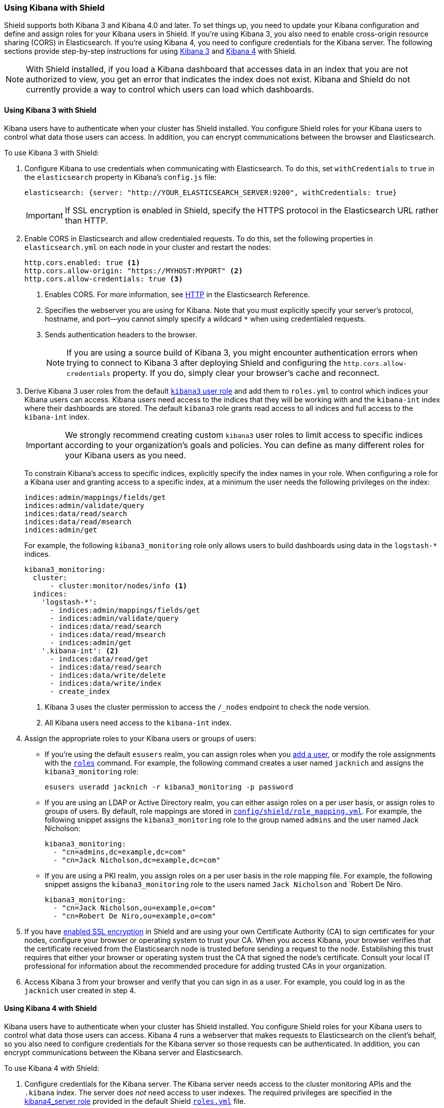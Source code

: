 
[[kibana]]
=== Using Kibana with Shield

Shield supports both Kibana 3 and Kibana 4.0 and later. To set things up, you need to update your Kibana configuration and define and assign roles for your Kibana users in Shield. If you're using Kibana 3, you also need to enable cross-origin resource sharing (CORS) in Elasticsearch. 
If you're using Kibana 4, you need to configure credentials for the Kibana server. The following sections provide step-by-step instructions for using <<using-kibana3-with-shield,Kibana 3>> and <<using-kibana4-with-shield,Kibana 4>> with Shield.

NOTE: With Shield installed, if you load a Kibana dashboard that accesses data in an index that you are not authorized to view, you get an error that indicates the index does not exist. Kibana and Shield do not currently provide a way to control which users can load which dashboards. 

[[using-kibana3-with-shield]]
[float]
==== Using Kibana 3 with Shield

Kibana users have to authenticate when your cluster has Shield installed. You configure Shield roles for your Kibana users to control what data those users can access. In addition, you can encrypt communications between the browser and Elasticsearch. 

[[cors]]
To use Kibana 3 with Shield:

. Configure Kibana to use credentials when communicating with Elasticsearch. To do this, set `withCredentials` to `true` in the `elasticsearch` property in Kibana's `config.js` file:
+
[source,yaml]
------------------------------------
elasticsearch: {server: "http://YOUR_ELASTICSEARCH_SERVER:9200", withCredentials: true}
------------------------------------
+
IMPORTANT: If SSL encryption is enabled in Shield, specify the HTTPS protocol in the Elasticsearch URL rather than HTTP. 

. Enable CORS in Elasticsearch and allow credentialed requests. To do this, set the following properties in `elasticsearch.yml` on each node in your cluster and restart the nodes:
+
[source,yaml]
------------------------------------
http.cors.enabled: true <1> 
http.cors.allow-origin: "https://MYHOST:MYPORT" <2> 
http.cors.allow-credentials: true <3> 
------------------------------------
<1> Enables CORS. For more information, see http://www.elasticsearch.org/guide/en/elasticsearch/reference/current/modules-http.html[HTTP] in the Elasticsearch Reference.
<2> Specifies the webserver you are using for Kibana. Note that you must explicitly specify your server's protocol, hostname, and port--you cannot simply specify a wildcard `*` when using credentialed requests. 
<3> Sends authentication headers to the browser.
+
NOTE: If you are using a source build of Kibana 3, you might encounter authentication errors when trying to connect to Kibana 3 after deploying Shield and configuring the `http.cors.allow-credentials` property. If you do, simply clear your browser's cache and reconnect.

. Derive Kibana 3 user roles from the default <<kibana3-user-role, `kibana3` user role>> and add them to `roles.yml` to control which indices your Kibana users can access. Kibana users need access to the indices that they will be working with and the `kibana-int` index where their dashboards are stored.  The default `kibana3` role grants read access to all indices and full access to the `kibana-int` index.
+
IMPORTANT: We strongly recommend creating custom `kibana3` user roles
to limit access to specific indices according to your organization's goals and policies. You can define as many different roles for your Kibana users as you need.
+
To constrain Kibana's access to specific indices, explicitly specify the index names in your role. When configuring a role for a Kibana user and granting access to a specific index, at a minimum the user needs the following privileges on the index:
+
--------------------------------------------------------------------------------
indices:admin/mappings/fields/get
indices:admin/validate/query
indices:data/read/search
indices:data/read/msearch
indices:admin/get
--------------------------------------------------------------------------------
+
For example, the following `kibana3_monitoring` role only allows users to build dashboards using data in the `logstash-*` indices. 
+
[source,yaml]
--------------------------------------------------------------------------------
kibana3_monitoring:
  cluster:
      - cluster:monitor/nodes/info <1> 
  indices:
    'logstash-*':
      - indices:admin/mappings/fields/get
      - indices:admin/validate/query
      - indices:data/read/search
      - indices:data/read/msearch
      - indices:admin/get
    '.kibana-int': <2> 
      - indices:data/read/get
      - indices:data/read/search
      - indices:data/write/delete
      - indices:data/write/index
      - create_index
--------------------------------------------------------------------------------
<1> Kibana 3 uses the cluster permission to access the `/_nodes` endpoint to check the node version.
<2> All Kibana users need access to the `kibana-int` index.

. Assign the appropriate roles to your Kibana users or groups of users:

** If you're using the default `esusers` realm, you can assign roles when you <<esusers-add, add a user>>, or modify the role assignments with the <<esusers-roles, `roles`>> command. For example, the following command creates a user named `jacknich` and assigns the `kibana3_monitoring` role:
+
[source,console]
--------------------------------------------------------------------------------
esusers useradd jacknich -r kibana3_monitoring -p password
--------------------------------------------------------------------------------    

** If you are using an LDAP or Active Directory realm, you can either assign roles on a per user basis, or assign roles to groups of users. By default, role mappings are stored in <<mapping-roles, `config/shield/role_mapping.yml`>>. For example, the following snippet assigns the `kibana3_monitoring` role to the group named `admins` and the user named Jack Nicholson:
+
[source,yaml]
--------------------------------------------------------------------------------
kibana3_monitoring:
  - "cn=admins,dc=example,dc=com"
  - "cn=Jack Nicholson,dc=example,dc=com"
--------------------------------------------------------------------------------

** If you are using a PKI realm, you assign roles on a per user basis in the role mapping file.
For example, the following snippet assigns the `kibana3_monitoring` role to the users named `Jack Nicholson` and `Robert De Niro. 
+
[source,yaml]
--------------------------------------------------------------------------------
kibana3_monitoring:
  - "cn=Jack Nicholson,ou=example,o=com"
  - "cn=Robert De Niro,ou=example,o=com"
--------------------------------------------------------------------------------

. If you have <<ssl-tls, enabled SSL encryption>> in Shield and are using your own Certificate Authority (CA) to sign certificates for your nodes, configure your browser or operating system to trust your CA. When you access Kibana, your browser verifies that the certificate received from the Elasticsearch node is trusted before sending a request to the node. Establishing this trust requires that either your browser or operating system trust the CA that signed the node's certificate. Consult your local IT professional for information about the recommended procedure for adding trusted CAs in your organization. 

. Access Kibana 3 from your browser and verify that you can sign in as a user. For example, you could log in as the `jacknich` user created in step 4.

[float]
[[using-kibana4-with-shield]]
==== Using Kibana 4 with Shield
Kibana users have to authenticate when your cluster has Shield installed. You configure Shield roles for your Kibana users to control what data those users can access. Kibana 4 runs a webserver that makes requests to Elasticsearch on the client's behalf, so you also need to configure credentials for the Kibana server so those requests can be authenticated. In addition, you can encrypt communications between the Kibana server and Elasticsearch. 

To use Kibana 4 with Shield:

. Configure credentials for the Kibana server. The Kibana server needs access to the cluster monitoring APIs and the `.kibana` index. The server does _not_ need access to user indexes.  The required privileges are specified in the <<kibana4-server-role, kibana4_server role>>  provided in the default Shield <<defining-roles,`roles.yml`>> file.

.. Create a user account for the Kibana server and assign it the `kibana4_server` role. For example, if you're using the default `esusers` realm, you can create a `kibana-server` user with the <<esusers-add, `useradd`>> command:
+
[source,console]
--------------------------------------------------------------------------------
esusers useradd kibana4-server -r kibana4_server -p password
--------------------------------------------------------------------------------    
+
If you are using an LDAP, Active Directory, or PKI realm, you need to create a user for the 
Kibana server and map the user's distinguished name to the `kibana4_server` role in the Shield <<mapping-roles, role mapping>> file. By default, role mappings are stored in `config/shield/role_mapping.yml`. For example, the following snippet assigns the `kibana4_server` role to an LDAP or Active Directory user named `kibana-server`:
+
[source,yaml]
--------------------------------------------------------------------------------
kibana4_server:
  - "cn=kibana-server,cn=applications,dc=example,dc=com"
--------------------------------------------------------------------------------
+
For PKI realms, you specify the user's common name, organizational unit, and organization:
+
[source,yaml]
--------------------------------------------------------------------------------
kibana4_server:
  - "cn=kibana-server,ou=example,o=com"
--------------------------------------------------------------------------------

.. Specify the credentials for your Kibana server user in the Kibana configuration
file, `/config/kibana.yml`. 
+
[source,yaml]
--------------------------------------------------------------------------------
elasticsearch.username: kibana4-server
elasticsearch.password: password
--------------------------------------------------------------------------------

[[kibana4-roles]]
. Derive Kibana 4 user roles from the default <<kibana4-user-role, `kibana4` user role>> and add them to `roles.yml` to control which indices your Kibana users can access. Kibana users need access to the indices that they will be working with and the `.kibana` index where their saved searches, visualizations, and dashboards are stored.  The default `kibana4` role grants read access to all indices and full access to the `.kibana` index.
+
IMPORTANT: We strongly recommend creating custom `kibana4` user roles
to limit access to specific indices according to your organization's goals and policies. You can define as many different roles for your Kibana 4 users as you need.
+
To constrain Kibana's access to specific indices, explicitly specify the index names in your role. When configuring a role for a Kibana user and granting access to a specific index, at a minimum the user needs the following privileges on the index:
+
--------------------------------------------------------------------------------
indices:admin/mappings/fields/get
indices:admin/validate/query
indices:data/read/search
indices:data/read/msearch
indices:admin/get
--------------------------------------------------------------------------------
+
For example, the following `kibana4_monitoring` role only allows users to discover and visualize data in the `logstash-*` indices. 
+
[source,yaml]
--------------------------------------------------------------------------------
kibana4_monitoring: 
  cluster:
      - cluster:monitor/nodes/info
      - cluster:monitor/health
  indices:
    'logstash-*':
      - indices:admin/mappings/fields/get
      - indices:admin/validate/query
      - indices:data/read/search
      - indices:data/read/msearch
      - indices:admin/get
    '.kibana': <1>
      - indices:admin/create
      - indices:admin/exists
      - indices:admin/mapping/put
      - indices:admin/mappings/fields/get
      - indices:admin/refresh
      - indices:admin/validate/query
      - indices:data/read/get
      - indices:data/read/mget
      - indices:data/read/search
      - indices:data/write/delete
      - indices:data/write/index
      - indices:data/write/update
--------------------------------------------------------------------------------
<1> All Kibana users need access to the `.kibana` index.

. Assign the appropriate roles to your Kibana users or groups of users:

** If you're using the default `esusers` realm, you can assign roles when you <<esusers-add, add a user>>, or modify the role assignments with the <<esusers-roles, `roles`>> command. For example, the following command creates a user named `jacknich` and assigns the `kibana4_monitoring` role:
+
[source,console]
--------------------------------------------------------------------------------
esusers useradd jacknich -r kibana4_monitoring -p password
--------------------------------------------------------------------------------    

** If you are using an LDAP or Active Directory realm, you can either assign roles on a per user basis, or assign roles to groups of users. By default, role mappings are stored in <<mapping-roles, `config/shield/role_mapping.yml`>>. For example, the following snippet assigns the `kibana4_monitoring` role to the group named `admins` and the user named Jack Nicholson:
+
[source,yaml]
--------------------------------------------------------------------------------
kibana4_monitoring:
  - "cn=admins,dc=example,dc=com"
  - "cn=Jack Nicholson,dc=example,dc=com"
--------------------------------------------------------------------------------

** If you are using a PKI realm, you assign roles on a per user basis in the role mapping file.
For example, the following snippet assigns the `kibana4_monitoring` role to the users named `Jack Nicholson` and `Robert De Niro`. 
+
[source,yaml]
--------------------------------------------------------------------------------
kibana4_monitoring:
  - "cn=Jack Nicholson,ou=example,o=com"
  - "cn=Robert De Niro,ou=example,o=com"
--------------------------------------------------------------------------------

. If you have enabled SSL encryption in Shield, configure Kibana 4 to connect to Elasticsearch via HTTPS. To do this:

.. Specify the HTTPS protocol in the `elasticsearch.url` setting in the Kibana configuration file, `kibana.yml`:
+
[source,yaml]
--------------------------------------------------------------------------------
elasticsearch.url: "https://<your_elasticsearch_host>.com:9200"
--------------------------------------------------------------------------------

.. If you are using your own CA to sign certificates for Elasticsearch, set the `elasticsearch.ssl.ca` setting in `kibana.yml` to specify the location of the PEM file. 
+
[source,yaml]
--------------------------------------------------------------------------------
elasticsearch.ssl.ca: /path/to/your/cacert.pem
--------------------------------------------------------------------------------

. Configure Kibana 4 to encrypt communications between the browser and the Kibana server. To do this, configure the `server.ssl.key` and `server.ssl.cert` properties in `kibana.yml`:
+
[source,yaml]
--------------------------------------------------------------------------------
server.ssl.key: /path/to/your/server.key
server.ssl.cert: /path/to/your/server.crt
--------------------------------------------------------------------------------
+
Once you enable SSL encryption between the browser and the Kibana server, access Kibana via HTTPS. For example, `https://localhost:5601`.
+
NOTE: Enabling browser encryption is required to prevent passing user credentials in the clear.

. Restart Kibana and verify that you can sign in as a user. If you are running Kibana locally,
go to `localhost:5601` and enter the credentials for a user you've assigned a Kibana user role. For example, you could log in as the `jacknich` user created in step 3.
+
NOTE: Sign in as a Kibana user--the  Kibana server credentials should only be used internally by the Kibana server. The `kibana4_server` role doesn't grant permission to create the `.kibana` index or access user indices.

[float]
[[default-roles]]
==== Default Roles for Kibana

Default roles for Kibana 3 and Kibana 4 are provided in `roles.yml`. 

IMPORTANT: The default user roles grant read access to all indices. We strongly recommend deriving custom roles for your Kibana users that limit access to specific indices according to your organization's goals and policies.

[[kibana3-user-role]]
.Kibana 3 User Role
[source,yaml]
--------------------------------------------------------------------------------
kibana3:
  cluster: cluster:monitor/nodes/info
  indices:
    '*': indices:data/read/search, indices:data/read/get, indices:admin/get
    'kibana-int': indices:data/read/search, indices:data/read/get, indices:data/write/delete, indices:data/write/index, create_index
--------------------------------------------------------------------------------

[[kibana4-user-role]]
.Kibana 4 User Role
[source,yaml]
--------------------------------------------------------------------------------
kibana4:
  cluster: 
      - cluster:monitor/nodes/info
      - cluster:monitor/health 
  indices:
    '*':
      - indices:admin/mappings/fields/get
      - indices:admin/validate/query
      - indices:data/read/search
      - indices:data/read/msearch
      - indices:admin/get 
    '.kibana':
      - indices:admin/exists
      - indices:admin/mapping/put
      - indices:admin/mappings/fields/get
      - indices:admin/refresh
      - indices:admin/validate/query
      - indices:data/read/get
      - indices:data/read/mget
      - indices:data/read/search
      - indices:data/write/delete
      - indices:data/write/index
      - indices:data/write/update
      - indices:admin/create
--------------------------------------------------------------------------------


[[kibana4-server-role]]
.Kibana 4 Server Role
[source,yaml]
--------------------------------------------------------------------------------
kibana4_server:
  cluster:
      - cluster:monitor/nodes/info
      - cluster:monitor/health
  indices:
    '.kibana':
      - indices:admin/create
      - indices:admin/exists
      - indices:admin/mapping/put
      - indices:admin/mappings/fields/get
      - indices:admin/refresh
      - indices:admin/validate/query
      - indices:data/read/get
      - indices:data/read/mget
      - indices:data/read/search
      - indices:data/write/delete
      - indices:data/write/index
      - indices:data/write/update
--------------------------------------------------------------------------------

